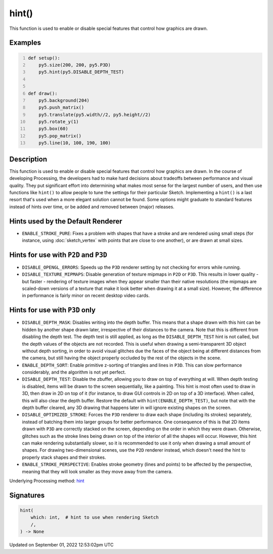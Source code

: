 hint()
======

This function is used to enable or disable special features that control how graphics are drawn.

Examples
--------

.. raw:: html

    <div class="example-table">

.. raw:: html

    <div class="example-row"><div class="example-cell-image">

.. raw:: html

    </div><div class="example-cell-code">

.. code:: python
    :number-lines:

    def setup():
        py5.size(200, 200, py5.P3D)
        py5.hint(py5.DISABLE_DEPTH_TEST)


    def draw():
        py5.background(204)
        py5.push_matrix()
        py5.translate(py5.width//2, py5.height//2)
        py5.rotate_y(1)
        py5.box(60)
        py5.pop_matrix()
        py5.line(10, 100, 190, 100)

.. raw:: html

    </div></div>

.. raw:: html

    </div>

Description
-----------

This function is used to enable or disable special features that control how graphics are drawn. In the course of developing Processing, the developers had to make hard decisions about tradeoffs between performance and visual quality. They put significant effort into determining what makes most sense for the largest number of users, and then use functions like ``hint()`` to allow people to tune the settings for their particular Sketch. Implementing a ``hint()`` is a last resort that's used when a more elegant solution cannot be found. Some options might graduate to standard features instead of hints over time, or be added and removed between (major) releases.

Hints used by the Default Renderer
----------------------------------

* ``ENABLE_STROKE_PURE``: Fixes a problem with shapes that have a stroke and are rendered using small steps (for instance, using :doc:`sketch_vertex` with points that are close to one another), or are drawn at small sizes.

Hints for use with ``P2D`` and ``P3D``
--------------------------------------

* ``DISABLE_OPENGL_ERRORS``: Speeds up the ``P3D`` renderer setting by not checking for errors while running.
* ``DISABLE_TEXTURE_MIPMAPS``: Disable generation of texture mipmaps in ``P2D`` or ``P3D``. This results in lower quality - but faster - rendering of texture images when they appear smaller than their native resolutions (the mipmaps are scaled-down versions of a texture that make it look better when drawing it at a small size). However, the difference in performance is fairly minor on recent desktop video cards.


Hints for use with ``P3D`` only
-------------------------------

* ``DISABLE_DEPTH_MASK``: Disables writing into the depth buffer. This means that a shape drawn with this hint can be hidden by another shape drawn later, irrespective of their distances to the camera. Note that this is different from disabling the depth test. The depth test is still applied, as long as the ``DISABLE_DEPTH_TEST`` hint is not called, but the depth values of the objects are not recorded. This is useful when drawing a semi-transparent 3D object without depth sorting, in order to avoid visual glitches due the faces of the object being at different distances from the camera, but still having the object properly occluded by the rest of the objects in the scene.
* ``ENABLE_DEPTH_SORT``: Enable primitive z-sorting of triangles and lines in ``P3D``. This can slow performance considerably, and the algorithm is not yet perfect.
* ``DISABLE_DEPTH_TEST``: Disable the zbuffer, allowing you to draw on top of everything at will. When depth testing is disabled, items will be drawn to the screen sequentially, like a painting. This hint is most often used to draw in 3D, then draw in 2D on top of it (for instance, to draw GUI controls in 2D on top of a 3D interface). When called, this will also clear the depth buffer. Restore the default with ``hint(ENABLE_DEPTH_TEST)``, but note that with the depth buffer cleared, any 3D drawing that happens later in will ignore existing shapes on the screen.
* ``DISABLE_OPTIMIZED_STROKE``: Forces the ``P3D`` renderer to draw each shape (including its strokes) separately, instead of batching them into larger groups for better performance. One consequence of this is that 2D items drawn with ``P3D`` are correctly stacked on the screen, depending on the order in which they were drawn. Otherwise, glitches such as the stroke lines being drawn on top of the interior of all the shapes will occur. However, this hint can make rendering substantially slower, so it is recommended to use it only when drawing a small amount of shapes. For drawing two-dimensional scenes, use the ``P2D`` renderer instead, which doesn't need the hint to properly stack shapes and their strokes.
* ``ENABLE_STROKE_PERSPECTIVE``: Enables stroke geometry (lines and points) to be affected by the perspective, meaning that they will look smaller as they move away from the camera.

Underlying Processing method: `hint <https://processing.org/reference/hint_.html>`_

Signatures
----------

.. code:: python

    hint(
        which: int,  # hint to use when rendering Sketch
        /,
    ) -> None
Updated on September 01, 2022 12:53:02pm UTC

